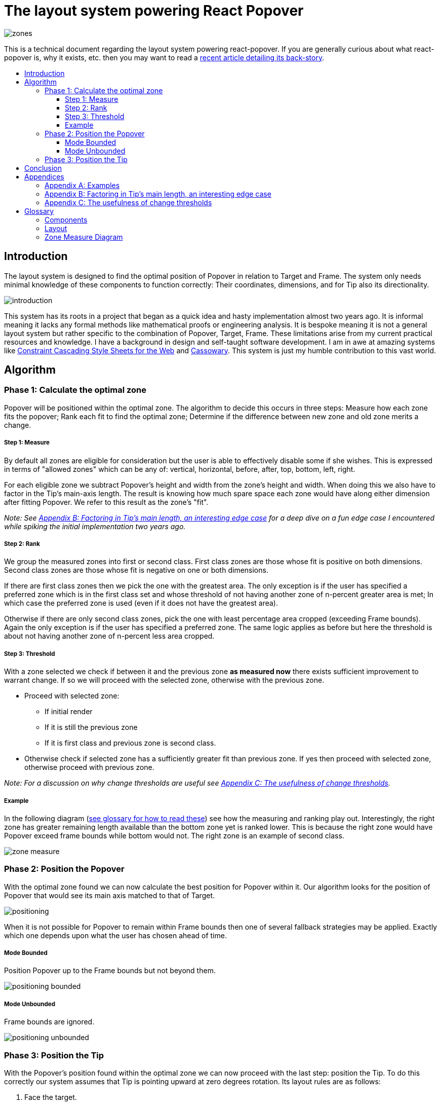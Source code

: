 :toc: macro
:toc-title:
:sectanchors:
:toclevels: 99

# The layout system powering React Popover

image::zones.png[]

This is a technical document regarding the layout system powering react-popover. If you are generally curious about what react-popover is, why it exists, etc. then you may want to read a link:/1-react-popover-history/README.adoc[recent article detailing its back-story].

toc::[]

## Introduction

The layout system is designed to find the optimal position of Popover in relation to Target and Frame. The system only needs minimal knowledge of these components to function correctly: Their coordinates, dimensions, and for Tip also its directionality.

image::introduction.png[]

This system has its roots in a project that began as a quick idea and hasty implementation almost two years ago. It is informal meaning it lacks any formal methods like mathematical proofs or engineering analysis. It is bespoke meaning it is not a general layout system but rather specific to the combination of Popover, Target, Frame. These limitations arise from my current practical resources and knowledge. I have a background in design and self-taught software development. I am in awe at amazing systems like http://constraints.cs.washington.edu/web/ccss-uwtr.pdf[Constraint Cascading Style Sheets for the Web] and http://overconstrained.io/[Cassowary].  This system is just my humble contribution to this vast world.

## Algorithm

### Phase 1: Calculate the optimal zone

Popover will be positioned within the optimal zone. The algorithm to decide this occurs in three steps: Measure how each zone fits the popover; Rank each fit to find the optimal zone; Determine if the difference between new zone and old zone merits a change.

##### Step 1: Measure

By default all zones are eligible for consideration but the user is able to effectively disable some if she wishes. This is expressed in terms of "allowed zones" which can be any of: vertical, horizontal, before, after, top, bottom, left, right.

For each eligible zone we subtract Popover's height and width from the zone's height and width. When doing this we also have to factor in the Tip's main-axis length. The result is knowing how much spare space each zone would have along either dimension after fitting Popover. We refer to this result as the zone's "fit".

_Note: See <<app-b>> for a deep dive on a fun edge case I encountered while spiking the initial implementation two years ago._

##### Step 2: Rank

We group the measured zones into first or second class. First class zones are those whose fit is positive on both dimensions. Second class zones are those whose fit is negative on one or both dimensions.

If there are first class zones then we pick the one with the greatest area. The only exception is if the user has specified a preferred zone which is in the first class set and whose threshold of not having another zone of n-percent greater area is met; In which case the preferred zone is used (even if it does not have the greatest area).

Otherwise if there are only second class zones, pick the one with least percentage area cropped (exceeding Frame bounds). Again the only exception is if the user has specified a preferred zone. The same logic applies as before but here the threshold is about not having another zone of n-percent less area cropped.

##### Step 3: Threshold

With a zone selected we check if between it and the previous zone *as measured now* there exists sufficient improvement to warrant change. If so we will proceed with the selected zone, otherwise with the previous zone.

* Proceed with selected zone:
** If initial render
** If it is still the previous zone
** If it is first class and previous zone is second class.
* Otherwise check if selected zone has a sufficiently greater fit than previous zone. If yes then proceed with selected zone, otherwise proceed with previous zone.

_Note: For a discussion on why change thresholds are useful see <<app-c>>._

##### Example

In the following diagram (<<zmd, see glossary for how to read these>>) see how the measuring and ranking play out. Interestingly, the right zone has greater remaining length available than the bottom zone yet is ranked lower. This is because the right zone would have Popover exceed frame bounds while bottom would not. The right zone is an example of second class.

image::zone-measure.png[]



### Phase 2: Position the Popover

With the optimal zone found we can now calculate the best position for Popover within it. Our algorithm looks for the position of Popover that would see its main axis matched to that of Target.

image::positioning.png[]

When it is not possible for Popover to remain within Frame bounds then one of several fallback strategies may be applied. Exactly which one depends upon what the user has chosen ahead of time.

##### Mode Bounded

Position Popover up to the Frame bounds but not beyond them.

image::positioning-bounded.png[]

##### Mode Unbounded

Frame bounds are ignored.

image::positioning-unbounded.png[]

### Phase 3: Position the Tip

With the Popover's position found within the optimal zone we can now proceed with the last step: position the Tip. To do this correctly our system assumes that Tip is pointing upward at zero degrees rotation. Its layout rules are as follows:

. Face the target.
. Along main-axis: position between Popover and Target.
. Along cross-axis: position centered between the two nearest cross-sides amongst Target and Popover:

image::tip-centering.png[]

## Conclusion

At this point the optimal position of Popover as governed by our ruleset has been reached. Should the dimensions of any component change (including Popover itself), or should the coordinates of Target or Frame change, then we will need to rerun this algorithm again to find Popover's next optimal position.

One limitation of the current system is that it only works for rectangular shaped components. Support for arbitrarily shapes would probably greatly increase the complexity of this system, but it sure sounds like a fun challenge :). Maybe it would borrow ideas from layout and graphics systems in video games?!

Another nice area for future work would be live interactive diagrams. I am inspired by http://worrydream.com/#!2/LadderOfAbstraction[Bret Victor's essays]!



## Appendices

### Appendix A: Examples

image::examples.png[]

[[app-b]]
### Appendix B: Factoring in Tip's main length, an interesting edge case

Observe that that Tip length affects either height or width of Popover depending upon the zone side. As such zones of opposite orientation manifest slightly different Popover dimensions. If not handled right this can trigger an infinite layout loop between two second-class zones of opposite orientation. This is because said change in dimension will affect the percentage of Popover cropped and in turn lead to always another zone appearing superior than the current one. The following diagram helps illustrate this:

image::infini-loop.png[]

1. Popover positioned via either initial render or some previous lead up. Dimensions change because of Tip movement
2. A new optimal zone in first class is detected
3. Popover positioned. Dimensions change because of Tip movement
4. A new optimal zone in first class is detected; Go to 1

Our solution to this problem is to make sure we always add the Tip's main-axis length to Popover's main-axis length when calculating a zone's fit rank. For example for top zone add Tip length to the Popover height; for right zone add Tip length to Popover width; etc. If we revisit the scenario from before it would now look like:

image::infini-loop-fixed.png[]

1. Popover positioned via either initial render or some previous lead up
2. Some change triggers a layout scan, another zone is closely ranked but given that its in the same class and has a fit as bad or worse than current position, the latter is maintained.

[[app-c]]
### Appendix C: The usefulness of change thresholds

Change thresholds are useful in at least two ways. First, in preventing layout jitter which stems from cases where the set of zones are tightly ranked and so correspondingly tiny fluctuations in the arrangement would likely alter rankings. Second, to balance the needs of layout with that of user experience where the presumption is that an occasionally moving Popover is more jarring than a stable one.

A minimal threshold is enough to guard against basic layout jitter. In the following diagram you can imagine the Target might be some kind of draggable, while the Frame might be some kind of scrollable. Without thresholds jitter in either would propagate to the Popover.

image::change-threshold-0.png[]

A large threshold can limit zone changes in the face of correspondingly sized changes to the arrangement. In the following diagram you can see how Popover will not change zones until there is another one of three times greater area.

image::change-threshold-75.png[]

An "infinite" threshold can disable most zone changes altogether. The following diagram you can see how the zone never changes until not doing so would mean being outside the Frame bounds (AKA a zone upgrade is available).

image::change-threshold-100.png[]

## Glossary

### Components

Target :: The aim of Popover.

Frame :: The bounding box that Popover should remain within.

Popover :: The thing we are positioning in relation to these. Our system will automatically position this component in the most optimal way possible.

Tip :: A visual cue reflecting Popover's aim. It is positioned relative to Popover and Target.

### Layout

image::anatomy-layout.png[]

Main/Cross Axes :: Relative axes whose concrete orientation depend upon Popover's position relative to Target. The main axis is along the orientation containing Popover adjacent to Target while the cross axis is along that which does not cross through both Target and Popover.

Before/After Sides :: If we abstract away concrete orientation via main/cross axes then how do we continue thinking about the four sides of a box: top, right, bottom, left? The solution is to to remove their implied orientation and think about order. By prefixing with a relative axis to disambiguate we are freed to generalize the four sides into two: before, after. The former refers to either top or left while the latter to bottom or right footnote:[The choice of mapping "before" to "top" as opposed to "bottom" reflects the coordinate system on the web where 0,0 is top-left. To people familiar with Math, Adobe Flash, or other environments, this is unnatural but alas I took the expedient approach by staying consistent with the web.].

zone :: A rectangle between the inner frame and outer Target. There are four zones between Target and Frame.

Arrangement :: The current position and dimensions of Target, Frame, and Popover.

Zone Fit :: How well a given zone fits the Popover. Determined by subtracting the Popover's dimensions from that of zone's.

First Class Zone :: A zone whose fit is positive on both dimensions.

Second Class Zone :: A zone whose fit is negative on one or both dimensions.

Preferred Zones :: A user configurable option that tweaks the algorithm to prefer particular zones during ranking. The preference is specified as a threshold of how much better can other zones be while preferring these ones. The zones can be expressed as any of: vertical, horizontal, before, after, top, bottom, left, right.

Allowed Zones :: A user configurable option that tweaks the algorithm to disable zones altogether. "Disabled" means the zone cannot be used for layout. The allowed zones can be expressed as any of: vertical, horizontal, before, after, top, bottom, left, right.

[[zmd]]
### Zone Measure Diagram

image::zone-measure-legend2.png[]
